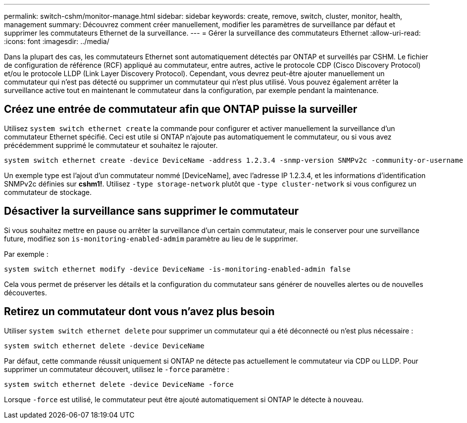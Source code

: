 ---
permalink: switch-cshm/monitor-manage.html 
sidebar: sidebar 
keywords: create, remove, switch, cluster, monitor, health, management 
summary: Découvrez comment créer manuellement, modifier les paramètres de surveillance par défaut et supprimer les commutateurs Ethernet de la surveillance. 
---
= Gérer la surveillance des commutateurs Ethernet
:allow-uri-read: 
:icons: font
:imagesdir: ../media/


[role="lead"]
Dans la plupart des cas, les commutateurs Ethernet sont automatiquement détectés par ONTAP et surveillés par CSHM. Le fichier de configuration de référence (RCF) appliqué au commutateur, entre autres, active le protocole CDP (Cisco Discovery Protocol) et/ou le protocole LLDP (Link Layer Discovery Protocol). Cependant, vous devrez peut-être ajouter manuellement un commutateur qui n'est pas détecté ou supprimer un commutateur qui n'est plus utilisé. Vous pouvez également arrêter la surveillance active tout en maintenant le commutateur dans la configuration, par exemple pendant la maintenance.



== Créez une entrée de commutateur afin que ONTAP puisse la surveiller

Utilisez `system switch ethernet create` la commande pour configurer et activer manuellement la surveillance d'un commutateur Ethernet spécifié. Ceci est utile si ONTAP n'ajoute pas automatiquement le commutateur, ou si vous avez précédemment supprimé le commutateur et souhaitez le rajouter.

[source, cli]
----
system switch ethernet create -device DeviceName -address 1.2.3.4 -snmp-version SNMPv2c -community-or-username cshm1! -model NX3132V -type cluster-network
----
Un exemple type est l'ajout d'un commutateur nommé [DeviceName], avec l'adresse IP 1.2.3.4, et les informations d'identification SNMPv2c définies sur *cshm1!*. Utilisez `-type storage-network` plutôt que `-type cluster-network` si vous configurez un commutateur de stockage.



== Désactiver la surveillance sans supprimer le commutateur

Si vous souhaitez mettre en pause ou arrêter la surveillance d'un certain commutateur, mais le conserver pour une surveillance future, modifiez son `is-monitoring-enabled-admim` paramètre au lieu de le supprimer.

Par exemple :

[source, cli]
----
system switch ethernet modify -device DeviceName -is-monitoring-enabled-admin false
----
Cela vous permet de préserver les détails et la configuration du commutateur sans générer de nouvelles alertes ou de nouvelles découvertes.



== Retirez un commutateur dont vous n'avez plus besoin

Utiliser `system switch ethernet delete` pour supprimer un commutateur qui a été déconnecté ou n'est plus nécessaire :

[source, cli]
----
system switch ethernet delete -device DeviceName
----
Par défaut, cette commande réussit uniquement si ONTAP ne détecte pas actuellement le commutateur via CDP ou LLDP. Pour supprimer un commutateur découvert, utilisez le `-force` paramètre :

[source, cli]
----
system switch ethernet delete -device DeviceName -force
----
Lorsque `-force` est utilisé, le commutateur peut être ajouté automatiquement si ONTAP le détecte à nouveau.
